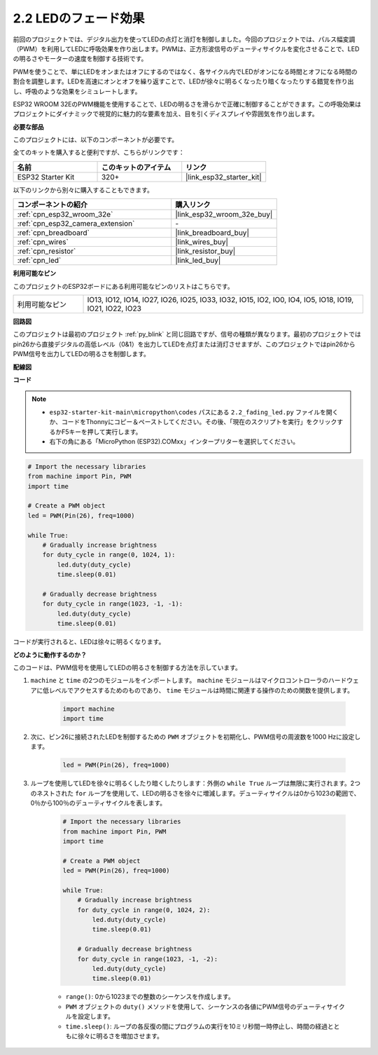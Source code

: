 .. _py_fading:

2.2 LEDのフェード効果
===================================

前回のプロジェクトでは、デジタル出力を使ってLEDの点灯と消灯を制御しました。今回のプロジェクトでは、パルス幅変調（PWM）を利用してLEDに呼吸効果を作り出します。PWMは、正方形波信号のデューティサイクルを変化させることで、LEDの明るさやモーターの速度を制御する技術です。

PWMを使うことで、単にLEDをオンまたはオフにするのではなく、各サイクル内でLEDがオンになる時間とオフになる時間の割合を調整します。LEDを高速にオンとオフを繰り返すことで、LEDが徐々に明るくなったり暗くなったりする錯覚を作り出し、呼吸のような効果をシミュレートします。

ESP32 WROOM 32EのPWM機能を使用することで、LEDの明るさを滑らかで正確に制御することができます。この呼吸効果はプロジェクトにダイナミックで視覚的に魅力的な要素を加え、目を引くディスプレイや雰囲気を作り出します。

**必要な部品**

このプロジェクトには、以下のコンポーネントが必要です。

全てのキットを購入すると便利ですが、こちらがリンクです：

.. list-table::
    :widths: 20 20 20
    :header-rows: 1

    *   - 名前
        - このキットのアイテム
        - リンク
    *   - ESP32 Starter Kit
        - 320+
        - |link_esp32_starter_kit|

以下のリンクから別々に購入することもできます。

.. list-table::
    :widths: 30 20
    :header-rows: 1

    *   - コンポーネントの紹介
        - 購入リンク

    *   - :ref:`cpn_esp32_wroom_32e`
        - |link_esp32_wroom_32e_buy|
    *   - :ref:`cpn_esp32_camera_extension`
        - \-
    *   - :ref:`cpn_breadboard`
        - |link_breadboard_buy|
    *   - :ref:`cpn_wires`
        - |link_wires_buy|
    *   - :ref:`cpn_resistor`
        - |link_resistor_buy|
    *   - :ref:`cpn_led`
        - |link_led_buy|

**利用可能なピン**

このプロジェクトのESP32ボードにある利用可能なピンのリストはこちらです。

.. list-table::
    :widths: 5 20 

    * - 利用可能なピン
      - IO13, IO12, IO14, IO27, IO26, IO25, IO33, IO32, IO15, IO2, IO0, IO4, IO5, IO18, IO19, IO21, IO22, IO23

**回路図**

.. image:: ../../img/circuit/circuit_2.1_led.png

このプロジェクトは最初のプロジェクト :ref:`py_blink` と同じ回路ですが、信号の種類が異なります。最初のプロジェクトではpin26から直接デジタルの高低レベル（0&1）を出力してLEDを点灯または消灯させますが、このプロジェクトではpin26からPWM信号を出力してLEDの明るさを制御します。

**配線図**

.. image:: ../../img/wiring/2.1_hello_led_bb.png

**コード**

.. note::

    * ``esp32-starter-kit-main\micropython\codes`` パスにある ``2.2_fading_led.py`` ファイルを開くか、コードをThonnyにコピー＆ペーストしてください。その後、「現在のスクリプトを実行」をクリックするかF5キーを押して実行します。
    * 右下の角にある「MicroPython (ESP32).COMxx」インタープリターを選択してください。 

.. code-block:: python

    # Import the necessary libraries
    from machine import Pin, PWM
    import time

    # Create a PWM object
    led = PWM(Pin(26), freq=1000)

    while True:
        # Gradually increase brightness
        for duty_cycle in range(0, 1024, 1):
            led.duty(duty_cycle)
            time.sleep(0.01)

        # Gradually decrease brightness
        for duty_cycle in range(1023, -1, -1):
            led.duty(duty_cycle)
            time.sleep(0.01)


コードが実行されると、LEDは徐々に明るくなります。

**どのように動作するのか？**

このコードは、PWM信号を使用してLEDの明るさを制御する方法を示しています。

#. ``machine`` と ``time`` の2つのモジュールをインポートします。  ``machine`` モジュールはマイクロコントローラのハードウェアに低レベルでアクセスするためのものであり、 ``time`` モジュールは時間に関連する操作のための関数を提供します。

    .. code-block:: python

        import machine
        import time

#. 次に、ピン26に接続されたLEDを制御するための ``PWM`` オブジェクトを初期化し、PWM信号の周波数を1000 Hzに設定します。

    .. code-block:: python

        led = PWM(Pin(26), freq=1000)

#. ループを使用してLEDを徐々に明るくしたり暗くしたりします：外側の ``while True`` ループは無限に実行されます。2つのネストされた ``for`` ループを使用して、LEDの明るさを徐々に増減します。デューティサイクルは0から1023の範囲で、0％から100％のデューティサイクルを表します。

    .. code-block:: python

        # Import the necessary libraries
        from machine import Pin, PWM
        import time

        # Create a PWM object
        led = PWM(Pin(26), freq=1000)

        while True:
            # Gradually increase brightness
            for duty_cycle in range(0, 1024, 2):
                led.duty(duty_cycle)
                time.sleep(0.01)

            # Gradually decrease brightness
            for duty_cycle in range(1023, -1, -2):
                led.duty(duty_cycle)
                time.sleep(0.01)


    * ``range()``: 0から1023までの整数のシーケンスを作成します。
    * ``PWM`` オブジェクトの ``duty()`` メソッドを使用して、シーケンスの各値にPWM信号のデューティサイクルを設定します。
    * ``time.sleep()``: ループの各反復の間にプログラムの実行を10ミリ秒間一時停止し、時間の経過とともに徐々に明るさを増加させます。

    
